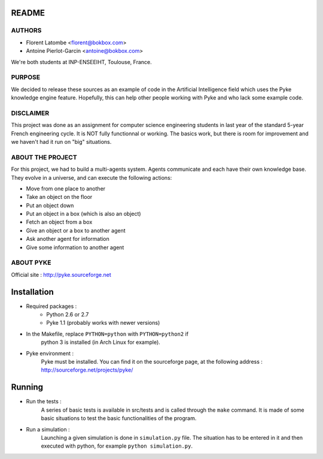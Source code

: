 README
======

AUTHORS
-------

- Florent Latombe         <florent@bokbox.com>
- Antoine Pierlot-Garcin  <antoine@bokbox.com>

We're both students at INP-ENSEEIHT, Toulouse, France.

PURPOSE
-------

We decided to release these sources as an example of code in the
Artificial Intelligence field which uses the Pyke knowledge engine
feature. Hopefully, this can help other people working with Pyke
and who lack some example code.

DISCLAIMER
----------

This project was done as an assignment for computer science engineering
students in last year of the standard 5-year French engineering cycle.
It is NOT fully functionnal or working. The basics work, but there is room
for improvement and we haven't had it run on "big" situations.

ABOUT THE PROJECT
-----------------

For this project, we had to build a multi-agents system. Agents
communicate and each have their own knowledge base. They evolve in a universe,
and can execute the following actions:

- Move from one place to another
- Take an object on the floor
- Put an object down
- Put an object in a box (which is also an object)
- Fetch an object from a box
- Give an object or a box to another agent
- Ask another agent for information
- Give some information to another agent

ABOUT PYKE
----------

Official site : http://pyke.sourceforge.net


Installation
============

- Required packages :
   * Python 2.6 or 2.7
   * Pyke 1.1 (probably works with newer versions)

- In the Makefile, replace ``PYTHON=python`` with ``PYTHON=python2`` if
   python 3 is installed (in Arch Linux for example).

- Pyke environment :
   Pyke must be installed. You can find it on the sourceforge page,
   at the following address : http://sourceforge.net/projects/pyke/


Running
=======

- Run the tests :
    A series of basic tests is available in src/tests and is called
    through the ``make`` command. It is made of some basic situations to
    test the basic functionalities of the program.

- Run a simulation :
    Launching a given simulation is done in ``simulation.py`` file. The
    situation has to be entered in it and then executed with python,
    for example ``python simulation.py``.
